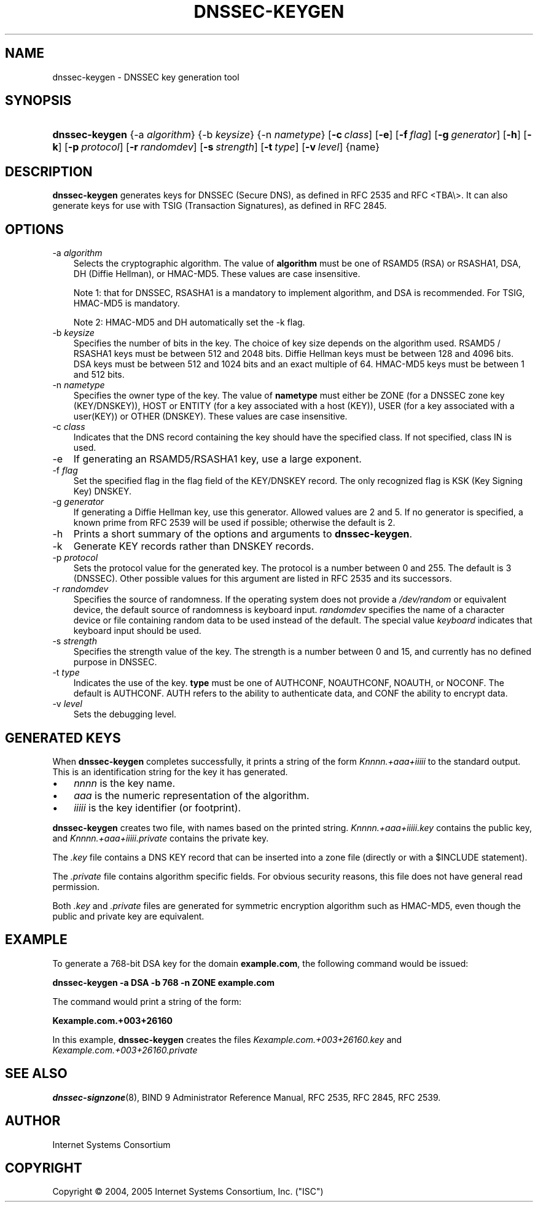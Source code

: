 .\" Copyright (C) 2004, 2005 Internet Systems Consortium, Inc. ("ISC")
.\" Copyright (C) 2000-2003 Internet Software Consortium.
.\" 
.\" Permission to use, copy, modify, and distribute this software for any
.\" purpose with or without fee is hereby granted, provided that the above
.\" copyright notice and this permission notice appear in all copies.
.\" 
.\" THE SOFTWARE IS PROVIDED "AS IS" AND ISC DISCLAIMS ALL WARRANTIES WITH
.\" REGARD TO THIS SOFTWARE INCLUDING ALL IMPLIED WARRANTIES OF MERCHANTABILITY
.\" AND FITNESS. IN NO EVENT SHALL ISC BE LIABLE FOR ANY SPECIAL, DIRECT,
.\" INDIRECT, OR CONSEQUENTIAL DAMAGES OR ANY DAMAGES WHATSOEVER RESULTING FROM
.\" LOSS OF USE, DATA OR PROFITS, WHETHER IN AN ACTION OF CONTRACT, NEGLIGENCE
.\" OR OTHER TORTIOUS ACTION, ARISING OUT OF OR IN CONNECTION WITH THE USE OR
.\" PERFORMANCE OF THIS SOFTWARE.
.\"
.\" $Id: dnssec-keygen.8,v 1.19.12.10 2006/06/29 13:02:30 marka Exp $
.\"
.hy 0
.ad l
.\"     Title: dnssec\-keygen
.\"    Author: 
.\" Generator: DocBook XSL Stylesheets v1.70.1 <http://docbook.sf.net/>
.\"      Date: June 30, 2000
.\"    Manual: BIND9
.\"    Source: BIND9
.\"
.TH "DNSSEC\-KEYGEN" "8" "June 30, 2000" "BIND9" "BIND9"
.\" disable hyphenation
.nh
.\" disable justification (adjust text to left margin only)
.ad l
.SH "NAME"
dnssec\-keygen \- DNSSEC key generation tool
.SH "SYNOPSIS"
.HP 14
\fBdnssec\-keygen\fR {\-a\ \fIalgorithm\fR} {\-b\ \fIkeysize\fR} {\-n\ \fInametype\fR} [\fB\-c\ \fR\fB\fIclass\fR\fR] [\fB\-e\fR] [\fB\-f\ \fR\fB\fIflag\fR\fR] [\fB\-g\ \fR\fB\fIgenerator\fR\fR] [\fB\-h\fR] [\fB\-k\fR] [\fB\-p\ \fR\fB\fIprotocol\fR\fR] [\fB\-r\ \fR\fB\fIrandomdev\fR\fR] [\fB\-s\ \fR\fB\fIstrength\fR\fR] [\fB\-t\ \fR\fB\fItype\fR\fR] [\fB\-v\ \fR\fB\fIlevel\fR\fR] {name}
.SH "DESCRIPTION"
.PP
\fBdnssec\-keygen\fR
generates keys for DNSSEC (Secure DNS), as defined in RFC 2535 and RFC <TBA\\>. It can also generate keys for use with TSIG (Transaction Signatures), as defined in RFC 2845.
.SH "OPTIONS"
.TP 3n
\-a \fIalgorithm\fR
Selects the cryptographic algorithm. The value of
\fBalgorithm\fR
must be one of RSAMD5 (RSA) or RSASHA1, DSA, DH (Diffie Hellman), or HMAC\-MD5. These values are case insensitive.
.sp
Note 1: that for DNSSEC, RSASHA1 is a mandatory to implement algorithm, and DSA is recommended. For TSIG, HMAC\-MD5 is mandatory.
.sp
Note 2: HMAC\-MD5 and DH automatically set the \-k flag.
.TP 3n
\-b \fIkeysize\fR
Specifies the number of bits in the key. The choice of key size depends on the algorithm used. RSAMD5 / RSASHA1 keys must be between 512 and 2048 bits. Diffie Hellman keys must be between 128 and 4096 bits. DSA keys must be between 512 and 1024 bits and an exact multiple of 64. HMAC\-MD5 keys must be between 1 and 512 bits.
.TP 3n
\-n \fInametype\fR
Specifies the owner type of the key. The value of
\fBnametype\fR
must either be ZONE (for a DNSSEC zone key (KEY/DNSKEY)), HOST or ENTITY (for a key associated with a host (KEY)), USER (for a key associated with a user(KEY)) or OTHER (DNSKEY). These values are case insensitive.
.TP 3n
\-c \fIclass\fR
Indicates that the DNS record containing the key should have the specified class. If not specified, class IN is used.
.TP 3n
\-e
If generating an RSAMD5/RSASHA1 key, use a large exponent.
.TP 3n
\-f \fIflag\fR
Set the specified flag in the flag field of the KEY/DNSKEY record. The only recognized flag is KSK (Key Signing Key) DNSKEY.
.TP 3n
\-g \fIgenerator\fR
If generating a Diffie Hellman key, use this generator. Allowed values are 2 and 5. If no generator is specified, a known prime from RFC 2539 will be used if possible; otherwise the default is 2.
.TP 3n
\-h
Prints a short summary of the options and arguments to
\fBdnssec\-keygen\fR.
.TP 3n
\-k
Generate KEY records rather than DNSKEY records.
.TP 3n
\-p \fIprotocol\fR
Sets the protocol value for the generated key. The protocol is a number between 0 and 255. The default is 3 (DNSSEC). Other possible values for this argument are listed in RFC 2535 and its successors.
.TP 3n
\-r \fIrandomdev\fR
Specifies the source of randomness. If the operating system does not provide a
\fI/dev/random\fR
or equivalent device, the default source of randomness is keyboard input.
\fIrandomdev\fR
specifies the name of a character device or file containing random data to be used instead of the default. The special value
\fIkeyboard\fR
indicates that keyboard input should be used.
.TP 3n
\-s \fIstrength\fR
Specifies the strength value of the key. The strength is a number between 0 and 15, and currently has no defined purpose in DNSSEC.
.TP 3n
\-t \fItype\fR
Indicates the use of the key.
\fBtype\fR
must be one of AUTHCONF, NOAUTHCONF, NOAUTH, or NOCONF. The default is AUTHCONF. AUTH refers to the ability to authenticate data, and CONF the ability to encrypt data.
.TP 3n
\-v \fIlevel\fR
Sets the debugging level.
.SH "GENERATED KEYS"
.PP
When
\fBdnssec\-keygen\fR
completes successfully, it prints a string of the form
\fIKnnnn.+aaa+iiiii\fR
to the standard output. This is an identification string for the key it has generated.
.TP 3n
\(bu
\fInnnn\fR
is the key name.
.TP 3n
\(bu
\fIaaa\fR
is the numeric representation of the algorithm.
.TP 3n
\(bu
\fIiiiii\fR
is the key identifier (or footprint).
.sp
.RE
.PP
\fBdnssec\-keygen\fR
creates two file, with names based on the printed string.
\fIKnnnn.+aaa+iiiii.key\fR
contains the public key, and
\fIKnnnn.+aaa+iiiii.private\fR
contains the private key.
.PP
The
\fI.key\fR
file contains a DNS KEY record that can be inserted into a zone file (directly or with a $INCLUDE statement).
.PP
The
\fI.private\fR
file contains algorithm specific fields. For obvious security reasons, this file does not have general read permission.
.PP
Both
\fI.key\fR
and
\fI.private\fR
files are generated for symmetric encryption algorithm such as HMAC\-MD5, even though the public and private key are equivalent.
.SH "EXAMPLE"
.PP
To generate a 768\-bit DSA key for the domain
\fBexample.com\fR, the following command would be issued:
.PP
\fBdnssec\-keygen \-a DSA \-b 768 \-n ZONE example.com\fR
.PP
The command would print a string of the form:
.PP
\fBKexample.com.+003+26160\fR
.PP
In this example,
\fBdnssec\-keygen\fR
creates the files
\fIKexample.com.+003+26160.key\fR
and
\fIKexample.com.+003+26160.private\fR
.SH "SEE ALSO"
.PP
\fBdnssec\-signzone\fR(8),
BIND 9 Administrator Reference Manual,
RFC 2535,
RFC 2845,
RFC 2539.
.SH "AUTHOR"
.PP
Internet Systems Consortium
.SH "COPYRIGHT"
Copyright \(co 2004, 2005 Internet Systems Consortium, Inc. ("ISC")
